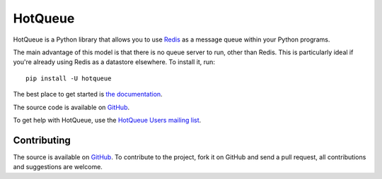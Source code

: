 ========
HotQueue
========
|PyPI|

HotQueue is a Python library that allows you to use `Redis <http://code.google.com/p/redis/>`_ as a message queue within your Python programs.

The main advantage of this model is that there is no queue server to run, other than Redis. This is particularly ideal if you're already using Redis as a datastore elsewhere. To install it, run::

    pip install -U hotqueue

The best place to get started is `the documentation <http://richardhenry.github.com/hotqueue/>`_.

The source code is available on `GitHub <http://github.com/richardhenry/hotqueue>`_.

To get help with HotQueue, use the `HotQueue Users mailing list
<http://groups.google.com/group/hotqueue-users>`_.

Contributing
============
The source is available on `GitHub <http://github.com/richardhenry/hotqueue>`_. To contribute to the project, fork it on GitHub and send a pull request, all contributions and suggestions are welcome.

.. _PyPI: https://pypi.python.org/pypi/hotqueue

.. |PyPI| image:: https://img.shields.io/pypi/v/hotqueue.svg?style=plastic
   :target: PyPI_
